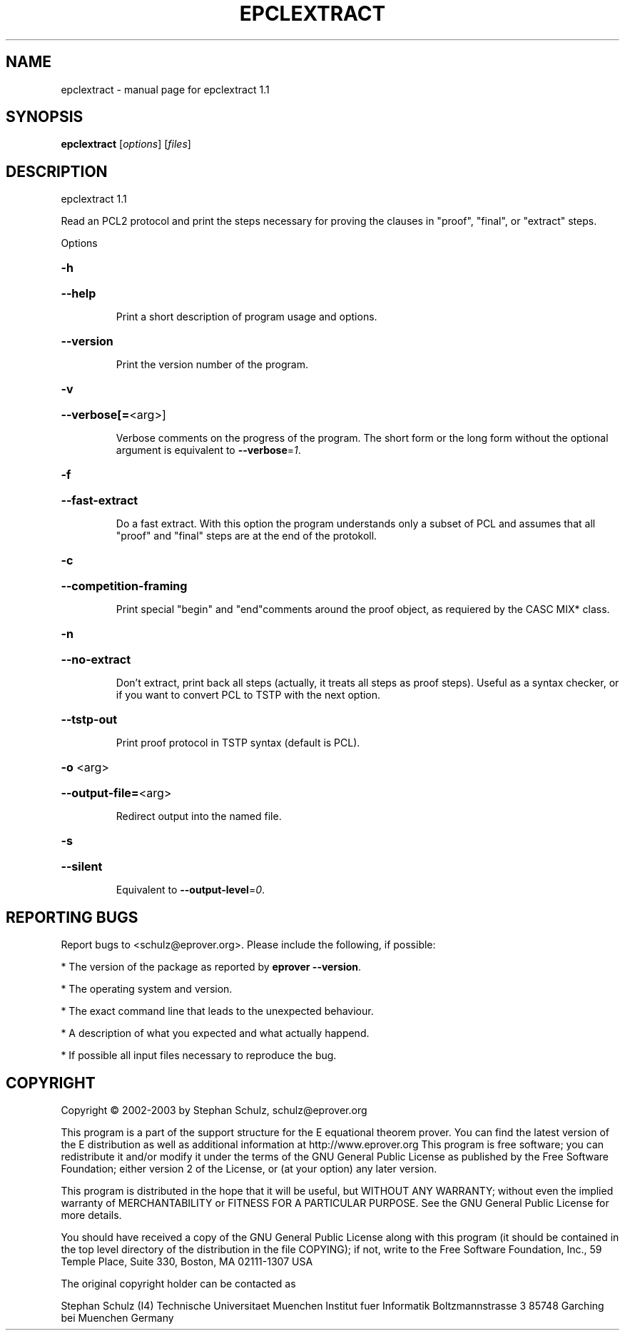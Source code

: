 .\" DO NOT MODIFY THIS FILE!  It was generated by help2man 1.29.
.TH EPCLEXTRACT "1" "August 2009" "epclextract 1.1" "User Commands"
.SH NAME
epclextract \- manual page for epclextract 1.1
.SH SYNOPSIS
.B epclextract
[\fIoptions\fR] [\fIfiles\fR]
.SH DESCRIPTION
epclextract 1.1
.PP
Read an PCL2 protocol and print the steps necessary for proving the clauses in "proof", "final", or "extract" steps.
.PP
Options
.HP
\fB\-h\fR
.HP
\fB\-\-help\fR
.IP
Print a short description of program usage and options.
.HP
\fB\-\-version\fR
.IP
Print the version number of the program.
.HP
\fB\-v\fR
.HP
\fB\-\-verbose[=\fR<arg>]
.IP
Verbose comments on the progress of the program. The short form or the
long form without the optional argument is equivalent to \fB\-\-verbose\fR=\fI1\fR.
.HP
\fB\-f\fR
.HP
\fB\-\-fast\-extract\fR
.IP
Do a fast extract. With this option the program understands only a subset
of PCL and assumes that all "proof" and "final" steps are at the end of
the protokoll.
.HP
\fB\-c\fR
.HP
\fB\-\-competition\-framing\fR
.IP
Print special "begin" and "end"comments around the proof object, as
requiered by the CASC MIX* class.
.HP
\fB\-n\fR
.HP
\fB\-\-no\-extract\fR
.IP
Don't extract, print back all steps (actually, it treats all steps as
proof steps). Useful as a syntax checker, or if you want to convert PCL
to TSTP with the next option.
.HP
\fB\-\-tstp\-out\fR
.IP
Print proof protocol in TSTP syntax (default is PCL).
.HP
\fB\-o\fR <arg>
.HP
\fB\-\-output\-file=\fR<arg>
.IP
Redirect output into the named file.
.HP
\fB\-s\fR
.HP
\fB\-\-silent\fR
.IP
Equivalent to \fB\-\-output\-level\fR=\fI0\fR.
.SH "REPORTING BUGS"
.PP
Report bugs to <schulz@eprover.org>. Please include the following, if
possible:
.PP
* The version of the package as reported by \fBeprover \-\-version\fR.
.PP
* The operating system and version.
.PP
* The exact command line that leads to the unexpected behaviour.
.PP
* A description of what you expected and what actually happend.
.PP
* If possible all input files necessary to reproduce the bug.
.SH COPYRIGHT
Copyright \(co 2002-2003 by Stephan Schulz, schulz@eprover.org
.PP
This program is a part of the support structure for the E equational
theorem prover. You can find the latest version of the E distribution
as well as additional information at
http://www.eprover.org
This program is free software; you can redistribute it and/or modify
it under the terms of the GNU General Public License as published by
the Free Software Foundation; either version 2 of the License, or
(at your option) any later version.
.PP
This program is distributed in the hope that it will be useful,
but WITHOUT ANY WARRANTY; without even the implied warranty of
MERCHANTABILITY or FITNESS FOR A PARTICULAR PURPOSE.  See the
GNU General Public License for more details.
.PP
You should have received a copy of the GNU General Public License
along with this program (it should be contained in the top level
directory of the distribution in the file COPYING); if not, write to
the Free Software Foundation, Inc., 59 Temple Place, Suite 330,
Boston, MA  02111-1307 USA
.PP
The original copyright holder can be contacted as
.PP
Stephan Schulz (I4)
Technische Universitaet Muenchen
Institut fuer Informatik
Boltzmannstrasse 3
85748 Garching bei Muenchen
Germany
